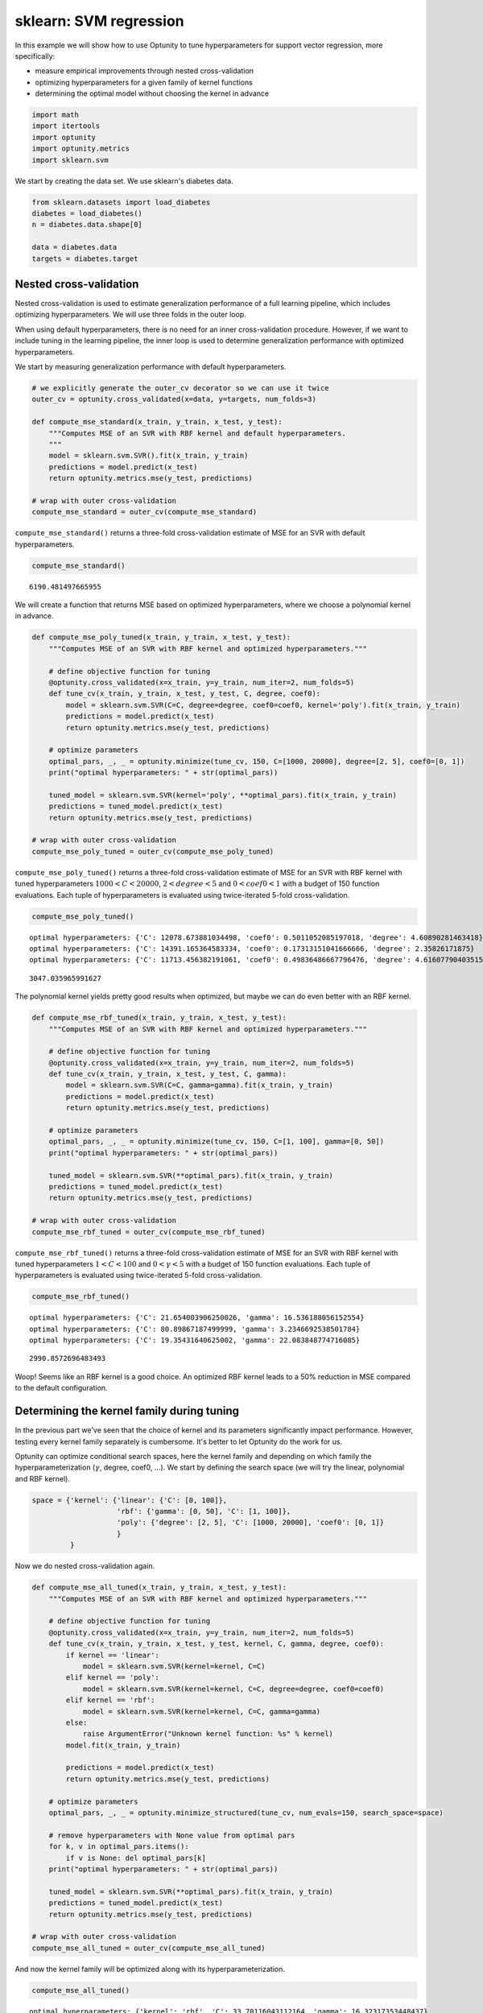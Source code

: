 
sklearn: SVM regression
=======================

In this example we will show how to use Optunity to tune hyperparameters
for support vector regression, more specifically:

-  measure empirical improvements through nested cross-validation

-  optimizing hyperparameters for a given family of kernel functions

-  determining the optimal model without choosing the kernel in advance

.. code:: python

    import math
    import itertools
    import optunity
    import optunity.metrics
    import sklearn.svm
We start by creating the data set. We use sklearn's diabetes data.

.. code:: python

    from sklearn.datasets import load_diabetes
    diabetes = load_diabetes()
    n = diabetes.data.shape[0]
    
    data = diabetes.data
    targets = diabetes.target
Nested cross-validation
-----------------------

Nested cross-validation is used to estimate generalization performance
of a full learning pipeline, which includes optimizing hyperparameters.
We will use three folds in the outer loop.

When using default hyperparameters, there is no need for an inner
cross-validation procedure. However, if we want to include tuning in the
learning pipeline, the inner loop is used to determine generalization
performance with optimized hyperparameters.

We start by measuring generalization performance with default
hyperparameters.

.. code:: python

    # we explicitly generate the outer_cv decorator so we can use it twice
    outer_cv = optunity.cross_validated(x=data, y=targets, num_folds=3)
    
    def compute_mse_standard(x_train, y_train, x_test, y_test):
        """Computes MSE of an SVR with RBF kernel and default hyperparameters.
        """
        model = sklearn.svm.SVR().fit(x_train, y_train)
        predictions = model.predict(x_test)
        return optunity.metrics.mse(y_test, predictions)
    
    # wrap with outer cross-validation
    compute_mse_standard = outer_cv(compute_mse_standard)
``compute_mse_standard()`` returns a three-fold cross-validation
estimate of MSE for an SVR with default hyperparameters.

.. code:: python

    compute_mse_standard()



.. parsed-literal::

    6190.481497665955



We will create a function that returns MSE based on optimized
hyperparameters, where we choose a polynomial kernel in advance.

.. code:: python

    def compute_mse_poly_tuned(x_train, y_train, x_test, y_test):
        """Computes MSE of an SVR with RBF kernel and optimized hyperparameters."""
    
        # define objective function for tuning
        @optunity.cross_validated(x=x_train, y=y_train, num_iter=2, num_folds=5)
        def tune_cv(x_train, y_train, x_test, y_test, C, degree, coef0):
            model = sklearn.svm.SVR(C=C, degree=degree, coef0=coef0, kernel='poly').fit(x_train, y_train)
            predictions = model.predict(x_test)
            return optunity.metrics.mse(y_test, predictions)
    
        # optimize parameters
        optimal_pars, _, _ = optunity.minimize(tune_cv, 150, C=[1000, 20000], degree=[2, 5], coef0=[0, 1])
        print("optimal hyperparameters: " + str(optimal_pars))
    
        tuned_model = sklearn.svm.SVR(kernel='poly', **optimal_pars).fit(x_train, y_train)
        predictions = tuned_model.predict(x_test)
        return optunity.metrics.mse(y_test, predictions)
    
    # wrap with outer cross-validation
    compute_mse_poly_tuned = outer_cv(compute_mse_poly_tuned)
``compute_mse_poly_tuned()`` returns a three-fold cross-validation
estimate of MSE for an SVR with RBF kernel with tuned hyperparameters
:math:`1000 < C < 20000`, :math:`2 < degree < 5` and
:math:`0 < coef0 < 1` with a budget of 150 function evaluations. Each
tuple of hyperparameters is evaluated using twice-iterated 5-fold
cross-validation.

.. code:: python

    compute_mse_poly_tuned()

.. parsed-literal::

    optimal hyperparameters: {'C': 12078.673881034498, 'coef0': 0.5011052085197018, 'degree': 4.60890281463418}
    optimal hyperparameters: {'C': 14391.165364583334, 'coef0': 0.17313151041666666, 'degree': 2.35826171875}
    optimal hyperparameters: {'C': 11713.456382191061, 'coef0': 0.49836486667796476, 'degree': 4.616077904035152}




.. parsed-literal::

    3047.035965991627



The polynomial kernel yields pretty good results when optimized, but
maybe we can do even better with an RBF kernel.

.. code:: python

    def compute_mse_rbf_tuned(x_train, y_train, x_test, y_test):
        """Computes MSE of an SVR with RBF kernel and optimized hyperparameters."""
    
        # define objective function for tuning
        @optunity.cross_validated(x=x_train, y=y_train, num_iter=2, num_folds=5)
        def tune_cv(x_train, y_train, x_test, y_test, C, gamma):
            model = sklearn.svm.SVR(C=C, gamma=gamma).fit(x_train, y_train)
            predictions = model.predict(x_test)
            return optunity.metrics.mse(y_test, predictions)
    
        # optimize parameters
        optimal_pars, _, _ = optunity.minimize(tune_cv, 150, C=[1, 100], gamma=[0, 50])
        print("optimal hyperparameters: " + str(optimal_pars))
    
        tuned_model = sklearn.svm.SVR(**optimal_pars).fit(x_train, y_train)
        predictions = tuned_model.predict(x_test)
        return optunity.metrics.mse(y_test, predictions)
    
    # wrap with outer cross-validation
    compute_mse_rbf_tuned = outer_cv(compute_mse_rbf_tuned)
``compute_mse_rbf_tuned()`` returns a three-fold cross-validation
estimate of MSE for an SVR with RBF kernel with tuned hyperparameters
:math:`1 < C < 100` and :math:`0 < \gamma < 5` with a budget of 150
function evaluations. Each tuple of hyperparameters is evaluated using
twice-iterated 5-fold cross-validation.

.. code:: python

    compute_mse_rbf_tuned()

.. parsed-literal::

    optimal hyperparameters: {'C': 21.654003906250026, 'gamma': 16.536188056152554}
    optimal hyperparameters: {'C': 80.89867187499999, 'gamma': 3.2346692538501784}
    optimal hyperparameters: {'C': 19.35431640625002, 'gamma': 22.083848774716085}




.. parsed-literal::

    2990.8572696483493



Woop! Seems like an RBF kernel is a good choice. An optimized RBF kernel
leads to a 50% reduction in MSE compared to the default configuration.

Determining the kernel family during tuning
-------------------------------------------

In the previous part we've seen that the choice of kernel and its
parameters significantly impact performance. However, testing every
kernel family separately is cumbersome. It's better to let Optunity do
the work for us.

Optunity can optimize conditional search spaces, here the kernel family
and depending on which family the hyperparameterization (:math:`\gamma`,
degree, coef0, ...). We start by defining the search space (we will try
the linear, polynomial and RBF kernel).

.. code:: python

    space = {'kernel': {'linear': {'C': [0, 100]},
                        'rbf': {'gamma': [0, 50], 'C': [1, 100]},
                        'poly': {'degree': [2, 5], 'C': [1000, 20000], 'coef0': [0, 1]}
                        }
             }
Now we do nested cross-validation again.

.. code:: python

    def compute_mse_all_tuned(x_train, y_train, x_test, y_test):
        """Computes MSE of an SVR with RBF kernel and optimized hyperparameters."""
    
        # define objective function for tuning
        @optunity.cross_validated(x=x_train, y=y_train, num_iter=2, num_folds=5)
        def tune_cv(x_train, y_train, x_test, y_test, kernel, C, gamma, degree, coef0):
            if kernel == 'linear':
                model = sklearn.svm.SVR(kernel=kernel, C=C)
            elif kernel == 'poly':
                model = sklearn.svm.SVR(kernel=kernel, C=C, degree=degree, coef0=coef0)
            elif kernel == 'rbf':
                model = sklearn.svm.SVR(kernel=kernel, C=C, gamma=gamma)
            else: 
                raise ArgumentError("Unknown kernel function: %s" % kernel)
            model.fit(x_train, y_train)
    
            predictions = model.predict(x_test)
            return optunity.metrics.mse(y_test, predictions)
    
        # optimize parameters
        optimal_pars, _, _ = optunity.minimize_structured(tune_cv, num_evals=150, search_space=space)
        
        # remove hyperparameters with None value from optimal pars
        for k, v in optimal_pars.items():
            if v is None: del optimal_pars[k]
        print("optimal hyperparameters: " + str(optimal_pars))
        
        tuned_model = sklearn.svm.SVR(**optimal_pars).fit(x_train, y_train)
        predictions = tuned_model.predict(x_test)
        return optunity.metrics.mse(y_test, predictions)
    
    # wrap with outer cross-validation
    compute_mse_all_tuned = outer_cv(compute_mse_all_tuned)
And now the kernel family will be optimized along with its
hyperparameterization.

.. code:: python

    compute_mse_all_tuned()

.. parsed-literal::

    optimal hyperparameters: {'kernel': 'rbf', 'C': 33.70116043112164, 'gamma': 16.32317353448437}
    optimal hyperparameters: {'kernel': 'rbf', 'C': 58.11404170763237, 'gamma': 26.45349823062099}
    optimal hyperparameters: {'kernel': 'poly', 'C': 14964.421875843143, 'coef0': 0.5127175861493205, 'degree': 4.045210787998622}




.. parsed-literal::

    3107.625560844859



It looks like the RBF and polynomial kernel are competitive for this
problem.

